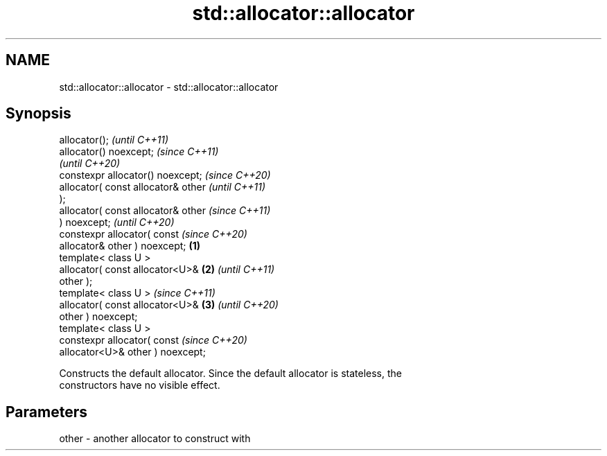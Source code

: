 .TH std::allocator::allocator 3 "2019.03.28" "http://cppreference.com" "C++ Standard Libary"
.SH NAME
std::allocator::allocator \- std::allocator::allocator

.SH Synopsis
   allocator();                               \fI(until C++11)\fP
   allocator() noexcept;                      \fI(since C++11)\fP
                                              \fI(until C++20)\fP
   constexpr allocator() noexcept;            \fI(since C++20)\fP
   allocator( const allocator& other                        \fI(until C++11)\fP
   );
   allocator( const allocator& other                        \fI(since C++11)\fP
   ) noexcept;                                              \fI(until C++20)\fP
   constexpr allocator( const                               \fI(since C++20)\fP
   allocator& other ) noexcept;       \fB(1)\fP
   template< class U >
   allocator( const allocator<U>&         \fB(2)\fP                             \fI(until C++11)\fP
   other );
   template< class U >                                                    \fI(since C++11)\fP
   allocator( const allocator<U>&             \fB(3)\fP                         \fI(until C++20)\fP
   other ) noexcept;
   template< class U >
   constexpr allocator( const                                             \fI(since C++20)\fP
   allocator<U>& other ) noexcept;

   Constructs the default allocator. Since the default allocator is stateless, the
   constructors have no visible effect.

.SH Parameters

   other - another allocator to construct with

